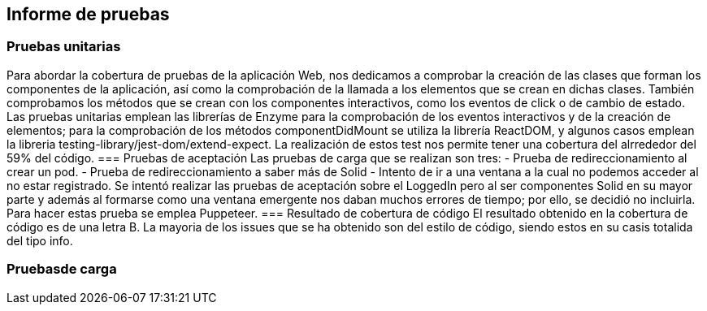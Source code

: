 [[section-technical-risks]]
== Informe de pruebas

=== Pruebas unitarias
[options="header", width="100%"]
Para abordar la cobertura de pruebas de la aplicación Web, nos dedicamos a comprobar la creación de las clases que forman los componentes de la aplicación, así como la comprobación de la llamada a los elementos que se crean en dichas clases. También comprobamos los métodos que se crean con los componentes interactivos, como los eventos de click o de cambio de estado.
Las pruebas unitarias emplean las librerías de Enzyme para la comprobación de los eventos interactivos y de la creación de elementos; para la comprobación de los métodos componentDidMount se utiliza la librería ReactDOM, y algunos casos emplean la libreria testing-library/jest-dom/extend-expect.
La realización de estos test nos permite tener una cobertura del alrrededor del 59% del código.
=== Pruebas de aceptación
Las pruebas de carga que se realizan son tres:
 - Prueba de redireccionamiento al crear un pod.
 - Prueba de redireccionamiento a saber más de Solid
 - Intento de ir a una ventana a la cual no podemos acceder al no estar registrado.
Se intentó realizar las pruebas de aceptación sobre el LoggedIn pero al ser componentes Solid en su mayor parte y además al formarse como una ventana emergente nos daban muchos errores de tiempo; por ello, se decidió no incluirla.
Para hacer estas prueba se emplea Puppeteer.
=== Resultado de cobertura de código
El resultado obtenido en la cobertura de código es de una letra B.
La mayoria de los issues que se ha obtenido son del estilo de código, siendo estos en su casis totalida del tipo info.


=== Pruebasde carga
